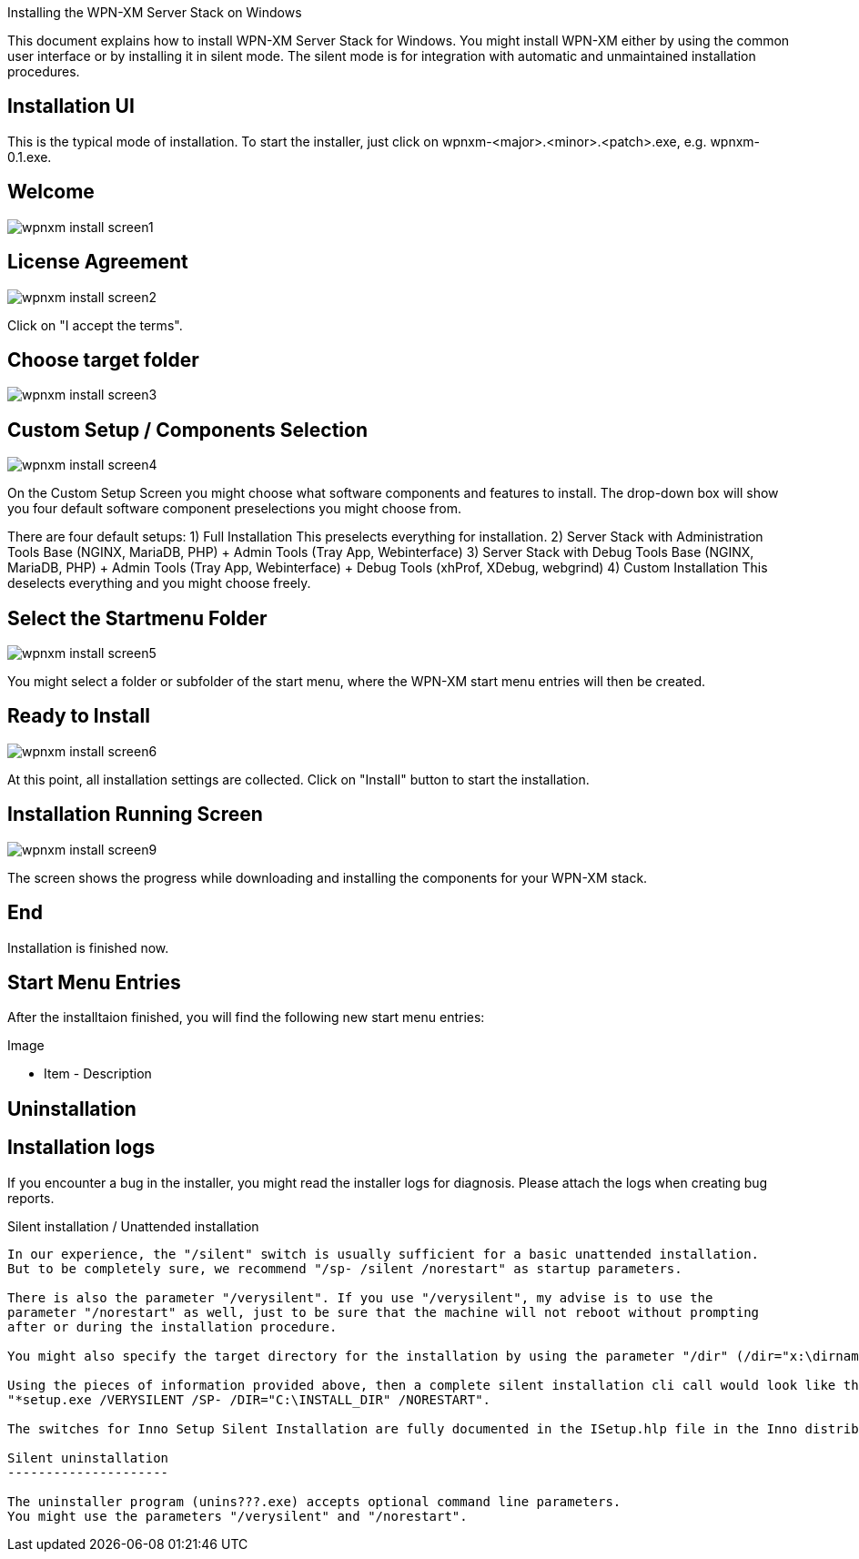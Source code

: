 Installing the WPN-XM Server Stack on Windows

This document explains how to install WPN-XM Server Stack for Windows.
You might install WPN-XM either by using the common user interface or
by installing it in silent mode. The silent mode is for integration
with automatic and unmaintained installation procedures.

Installation UI
---------------

This is the typical mode of installation.
To start the installer, just click on wpnxm-<major>.<minor>.<patch>.exe, e.g. wpnxm-0.1.exe.

==  Welcome

image::images/wpnxm-install-screen1.jpg[]

==  License Agreement

image::images/wpnxm-install-screen2.jpg[]

Click on "I accept the terms".

==  Choose target folder

image::images/wpnxm-install-screen3.jpg[]

==  Custom Setup / Components Selection

image::images/wpnxm-install-screen4.jpg[]

On the Custom Setup Screen you might choose what software components and features to install.
The drop-down box will show you four default software component preselections you might choose from.

There are four default setups:
1) Full Installation
       This preselects everything for installation.
2) Server Stack with Administration Tools
	   Base (NGINX, MariaDB, PHP)
	   + Admin Tools (Tray App, Webinterface)
3) Server Stack with Debug Tools
	   Base (NGINX, MariaDB, PHP)
	   + Admin Tools (Tray App, Webinterface)
	   + Debug Tools (xhProf, XDebug, webgrind)
4) Custom Installation
	   This deselects everything and you might choose freely.

==  Select the Startmenu Folder

image::images/wpnxm-install-screen5.jpg[]

You might select a folder or subfolder of the start menu,
where the WPN-XM start menu entries will then be created.

==  Ready to Install

image::images/wpnxm-install-screen6.jpg[]

At this point, all installation settings are collected.
Click on "Install" button to start the installation.

==  Installation Running Screen

image::images/wpnxm-install-screen9.jpg[]

The screen shows the progress while downloading and installing the components for your WPN-XM stack.

==  End

Installation is finished now.

Start Menu Entries
------------------

After the installtaion finished, you will find the following new start menu entries:

Image

- Item - Description

Uninstallation
--------------

Installation logs
-----------------

If you encounter a bug in the installer, you might read the installer logs for diagnosis.
Please attach the logs when creating bug reports.

Silent installation / Unattended installation
-----------------------------------------------

In our experience, the "/silent" switch is usually sufficient for a basic unattended installation.
But to be completely sure, we recommend "/sp- /silent /norestart" as startup parameters.

There is also the parameter "/verysilent". If you use "/verysilent", my advise is to use the
parameter "/norestart" as well, just to be sure that the machine will not reboot without prompting
after or during the installation procedure.

You might also specify the target directory for the installation by using the parameter "/dir" (/dir="x:\dirname").

Using the pieces of information provided above, then a complete silent installation cli call would look like this:
"*setup.exe /VERYSILENT /SP- /DIR="C:\INSTALL_DIR" /NORESTART".

The switches for Inno Setup Silent Installation are fully documented in the ISetup.hlp file in the Inno distribution.

Silent uninstallation
---------------------

The uninstaller program (unins???.exe) accepts optional command line parameters.
You might use the parameters "/verysilent" and "/norestart".